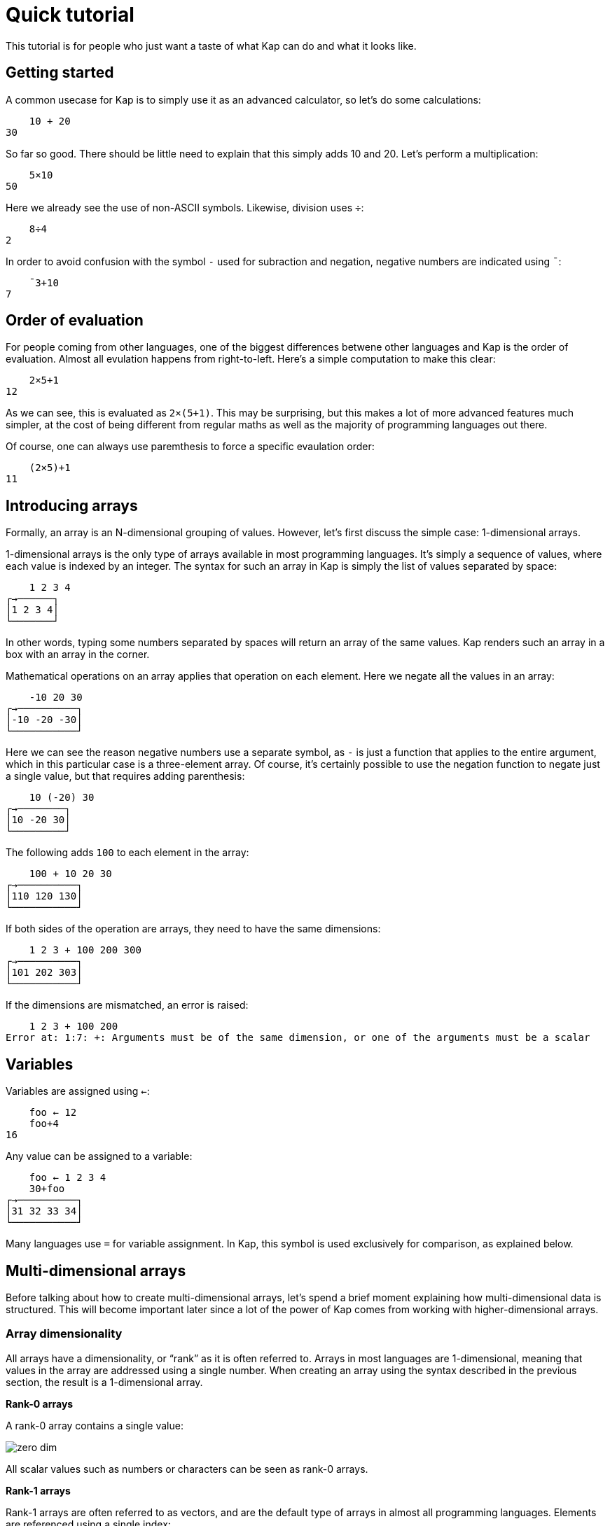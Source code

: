 = Quick tutorial
:experimental:

This tutorial is for people who just want a taste of what Kap can do and what it looks like.

== Getting started

A common usecase for Kap is to simply use it as an advanced calculator, so let's do some calculations:

----
    10 + 20
30
----

So far so good.
There should be little need to explain that this simply adds 10 and 20. Let's perform a multiplication:

----
    5×10
50
----

Here we already see the use of non-ASCII symbols.
Likewise, division uses `÷`:

----
    8÷4
2
----

In order to avoid confusion with the symbol `-` used for subraction and negation, negative numbers are indicated using `¯`:

----
    ¯3+10
7
----

== Order of evaluation

For people coming from other languages, one of the biggest differences betwene other languages and Kap is the order of evaluation.
Almost all evulation happens from right-to-left.
Here's a simple computation to make this clear:

----
    2×5+1
12
----

As we can see, this is evaluated as `2×(5+1)`.
This may be surprising, but this makes a lot of more advanced features much simpler, at the cost of being different from regular maths as well as the majority of programming languages out there.

Of course, one can always use paremthesis to force a specific evaulation order:

----
    (2×5)+1
11
----

== Introducing arrays

Formally, an array is an N-dimensional grouping of values.
However, let's first discuss the simple case: 1-dimensional arrays.

1-dimensional arrays is the only type of arrays available in most programming languages.
It's simply a sequence of values, where each value is indexed by an integer.
The syntax for such an array in Kap is simply the list of values separated by space:

----
    1 2 3 4
┌→──────┐
│1 2 3 4│
└───────┘
----

In other words, typing some numbers separated by spaces will return an array of the same values.
Kap renders such an array in a box with an array in the corner.

Mathematical operations on an array applies that operation on each element.
Here we negate all the values in an array:

----
    -10 20 30
┌→──────────┐
│-10 -20 -30│
└───────────┘
----

Here we can see the reason negative numbers use a separate symbol, as `-` is just a function that applies to the entire argument, which in this particular case is a three-element array.
Of course, it's certainly possible to use the negation function to negate just a single value, but that requires adding parenthesis:

----
    10 (-20) 30
┌→────────┐
│10 -20 30│
└─────────┘
----

The following adds `100` to each element in the array:

----
    100 + 10 20 30
┌→──────────┐
│110 120 130│
└───────────┘
----

If both sides of the operation are arrays, they need to have the same dimensions:

----
    1 2 3 + 100 200 300
┌→──────────┐
│101 202 303│
└───────────┘
----

If the dimensions are mismatched, an error is raised:

----
    1 2 3 + 100 200
Error at: 1:7: +: Arguments must be of the same dimension, or one of the arguments must be a scalar
----

== Variables

Variables are assigned using `←`:

----
    foo ← 12
    foo+4
16
----

Any value can be assigned to a variable:

----
    foo ← 1 2 3 4
    30+foo
┌→──────────┐
│31 32 33 34│
└───────────┘
----

Many languages use `=` for variable assignment.
In Kap, this symbol is used exclusively for comparison, as explained below.

== Multi-dimensional arrays

Before talking about how to create multi-dimensional arrays, let's spend a brief moment explaining how multi-dimensional data is structured.
This will become important later since a lot of the power of Kap comes from working with higher-dimensional arrays.

=== Array dimensionality

All arrays have a dimensionality, or "`rank`" as it is often referred to.
Arrays in most languages are 1-dimensional, meaning that values in the array are addressed using a single number.
When creating an array using the syntax described in the previous section, the result is a 1-dimensional array.

*Rank-0 arrays*

A rank-0 array contains a single value:

image::diagrams/zero-dim.svg[]

All scalar values such as numbers or characters can be seen as rank-0 arrays.

*Rank-1 arrays*

Rank-1 arrays are often referred to as vectors, and are the default type of arrays in almost all programming languages.
Elements are referenced using a single index:

image::diagrams/one-dim.svg[]

*Rank-2 arrays*

A 2-dimensional array is similar to a spreadsheet, and have elements that are indexed using two numbers:

image::diagrams/two-dim.svg[]

*Rank-3 arrays*

One can think of 3-dimensional arrays as a stack of 2-dimensional arrays, where the first index indicates the sheet, the second the row and the third is the column:

image::diagrams/three-dim.svg[]

*Rank-4 arrays*

A 4-dimensional array can be thought of as multiple stacks of sheets.
One needs 4 numbers to find a given cell, with the first number being the stack and the remaining three numbers as per the rank-3 array.

image::diagrams/four-dim.svg[]

KAP supports arrays with a large number of dimensions (the exact number is 2^31^-1), but in practice it's rare to work with arrays with more than 4 dimensions.
The principles that are illustrated in the previous paragraphs extend naturally to any number of dimensions.

=== Creating arrays with a given dimension

Let's start by creating a 3-by-3 array containing the numbers 1 to 9:

----
    3 3 ⍴ 1 2 3 4 5 6 7 8 9
┌→────┐
↓1 2 3│
│4 5 6│
│7 8 9│
└─────┘
----

The function `⍴` is called "`reshape`", and takes both a left and a right argument (this is similar to, say, addition or subtraction which also accepts arguments on the left and right side of the symbol, i.e. `4+8`).
For the function `⍴`, the left argument indicates the requested dimensions of the result, which in this case is 3 rows and 3 columns.
The right argument is an array containing the data to be reshaped.

The result of this function is a rank-2 array, since each cell in the array requires two numbers to refer to its location: The row and the column.
For example, the value `4` in the array above has position `1 0`.
I.e. it's on the second row, and first column.

We also note that the first element on an axis always has index 0. In APL, the starting index can be chosen to be either 0 or 1, and usually defaults to 1, this can be an important thing to remember when reading APL documentation and applying that information to Kap.

What happens if you reshape an array that does not contain the same number of values?

----
    4 6 ⍴ 1 2 3 4 5 6 7 8 9 10 11 12 13 14 15
┌→────────────────┐
↓ 1  2  3  4  5  6│
│ 7  8  9 10 11 12│
│13 14 15  1  2  3│
│ 4  5  6  7  8  9│
└─────────────────┘
----

As we can see, if the source array is too small, the reshape function will wrap around start again from the beginning.
This can be very useful, for example if we want to create an array of 20 elements, alternating the values 0 and 2:

----
    20 ⍴ 0 2
┌→──────────────────────────────────────┐
│0 2 0 2 0 2 0 2 0 2 0 2 0 2 0 2 0 2 0 2│
└───────────────────────────────────────┘
----

If the argument to the right is a single value, that value will be used to fill the entire array:

----
    3 3 ⍴ 1
┌→────┐
↓1 1 1│
│1 1 1│
│1 1 1│
└─────┘
----

If you have an array with an arbitrary dimension and you want to take its content and create a 1-dimensional array from it, you can use the function `,`:

----
    foo ← 3 2 ⍴ 1 2 2
    ,foo
┌→──────────┐
│1 2 3 1 2 3│
└───────────┘
----

== Iota function

For many purposes, it's very useful to create an array of numbers in a sequence.
For this purpose, the following function is used: `⍳`.
This is the Greek letter iota, so the function is usually called iota as well.
Here is a simple example:

----
    ⍳5
┌→────────┐
│0 1 2 3 4│
└─────────┘
----

Of course, this can be combined with `⍴` to reshape the output into the shape one wants:

----
    3 3 ⍴ ⍳9
┌→────┐
↓0 1 2│
│3 4 5│
│6 7 8│
└─────┘
----

There is of course nothing special about combining these two functions.
As mentioned earlier, evaluation happens from right-to-left, so this is simply taking `⍳9` and passing that result to `⍴`, with a left argument of `3 3`.

== Monadic and dyadic calls

As we introduce more functions, it's important to note the two main ways in which functions are called.

The first type, "`monadic`" calls, is when the function accepts arguments to the right of the name.

When a function accepts arguments on both the left and right side, it's called a "`dyadic`" invocation.

Almost all functions in Kap accept 1 or 2 arguments, and in many cases both.
When the documentation mentions a "`dyadic call`", it simply means that the function is called with one argument on each side of the function name.

Many functions in Kap drastically changes their behaviour when called monadically vs. dyadically.
That said, in many cases the two behaviours are related.

The simples example of a function that can be called both monadically and dyadically is `-`.
In its dyadic form, `x-y`, it subtracts `y` from `x`.
The monadic form, `-x`, it negates its argument.

== Concatenating arrays

Earlier we saw that `,` when called monadically can be used to convert any array into its 1-dimensional version.

When called dyadically, using the form `x,y`, the function concatenates the two arrays together:

----
    x ← ⍳3
    y ← 100+⍳8
    x,y
┌→────────────────────────────────────┐
│0 1 2 100 101 102 103 104 105 106 107│
└─────────────────────────────────────┘
----

What happens if we omit the `,` and simply string `x` and `y` together?
One may instinctively think that would do the same thing, given how arrays are automatically created when one types a sequence of numbers separated by spaces.
Let's try it:

----
    x y
┌→────────────────────────────────────────┐
│┌→────┐ ┌→──────────────────────────────┐│
││0 1 2│ │100 101 102 103 104 105 106 107││
│└─────┘ └───────────────────────────────┘│
└─────────────────────────────────────────┘
----

What happens here is that we asked for an array of 2 elements, `x` and `y`.
These two elements are themselves arrays, so we end up with nested arrays.
I.e. the first element is an array of 3 elements, and the second is another array of 7 elements.

What about concatenating rrays of higher dimensions?
How about a 3-by-3 array concatenated with a 3-by-4 array:

----
    (3 3 ⍴ ⍳9) , (3 4 ⍴ 100+⍳12)
┌→────────────────────┐
↓0 1 2 100 101 102 103│
│3 4 5 104 105 106 107│
│6 7 8 108 109 110 111│
└─────────────────────┘
----

That worked fine, but what if we change the second argument to a 4-by-3 array?

----
    (3 3 ⍴ ⍳9) , (4 3 ⍴ 100+⍳12)
Error at: 1:12: ,: Dimensions at axis 1 does not match: Dimensions[3, 3] compared to Dimensions[4, 3]
----

What we're trying to do is to concatenate along the horizontal axis (axis 1), and the two arrays has a different number of rows.
An illustration may make this easier to see:

----
┌→────┐   ┌→──────────┐
↓0 1 2│ - ↓100 101 102│
│3 4 5│ - │103 104 105│
│6 7 8│ - │106 107 108│
└─────┘ X │109 110 111│
          └───────────┘
----

As we can see, the right argument has an extra row that doesn't line up with the left.

However, the se two arrays have the same number of columns, so we can concatenate them along the vertical axis (axis 0).
The `,` function accepts an "`axis argument`" that is used to indicate along which axis the operation should take place:

----
    (3 3 ⍴ ⍳9) ,[0] (4 3 ⍴ 100+⍳12)
┌→──────────┐
↓  0   1   2│
│  3   4   5│
│  6   7   8│
│100 101 102│
│103 104 105│
│106 107 108│
│109 110 111│
└───────────┘
----

This operation is so common that there is a dedicated symbol for it: `⍪`.

== Rotation and reversal

To reverse an array:

----
    ⌽ ⍳5
┌→────────┐
│4 3 2 1 0│
└─────────┘
----

On multi-dimensional arrays, the function acts on the innermost array by default:

----
    ⌽ 8 8 ⍴ ⍳64
┌→──────────────────────┐
↓ 7  6  5  4  3  2  1  0│
│15 14 13 12 11 10  9  8│
│23 22 21 20 19 18 17 16│
│31 30 29 28 27 26 25 24│
│39 38 37 36 35 34 33 32│
│47 46 45 44 43 42 41 40│
│55 54 53 52 51 50 49 48│
│63 62 61 60 59 58 57 56│
└───────────────────────┘
----

Just like `,`, the rotate function can accept an axis, or one can use the alternative version: `⊖`.
This version acts on the first axis:

----
    ⊖ 8 8 ⍴ ⍳64
┌→──────────────────────┐
↓56 57 58 59 60 61 62 63│
│48 49 50 51 52 53 54 55│
│40 41 42 43 44 45 46 47│
│32 33 34 35 36 37 38 39│
│24 25 26 27 28 29 30 31│
│16 17 18 19 20 21 22 23│
│ 8  9 10 11 12 13 14 15│
│ 0  1  2  3  4  5  6  7│
└───────────────────────┘
----

With a left argument, i.e. when called dyadically, these functions rotates the content some number steps to the right (or left, if negative):

----
    2 ⌽ 5 5 ⍴ ⍳25
┌→─────────────┐
↓ 2  3  4  0  1│
│ 7  8  9  5  6│
│12 13 14 10 11│
│17 18 19 15 16│
│22 23 24 20 21│
└──────────────┘
----

The left argument does not have to be a single number.
It can also be an array of the same size as the number of rows to rotate.
This rotates every row a different number of steps:

----
    0 1 2 3 4 ⌽ 5 5 ⍴ ⍳25
┌→─────────────┐
↓ 0  1  2  3  4│
│ 6  7  8  9  5│
│12 13 14 10 11│
│18 19 15 16 17│
│24 20 21 22 23│
└──────────────┘
----

== Transposing arrays

Sometimes you have data arranged in one way and you want rearrange the axis without changing the content.
This operation is called transposition, and is performed using the function `⍉`.

----
    ⍉ 2 8 ⍴ ⍳16
┌→───┐
↓0  8│
│1  9│
│2 10│
│3 11│
│4 12│
│5 13│
│6 14│
│7 15│
└────┘
----

== Accessing values from arrays

Kap provides several ways in which data can be read from arrays.
Some of them are listed below:

=== Bracket index

The simplest form, and a form that should be familiar to C or Java programmers is the bracket index.
Here is how a single value can be read from an array:

----
    foo ← 100 200 300 400
    foo[2]
300
----

It is also possible to pass an array as an index.
This causes each value to be looked up individually:

----
    foo ← 100 200 300 400 500 600 700 800
    foo[2 4]
┌→──────┐
│300 500│
└───────┘
----

What is notable here is that the output array has the same dimensionality as the arguments in the brackets (i.e. we passed a 2-element array inside the brackets, and the reutn value was also a 2-dimensional array).
This observation holds true even if the index has higher dimensionality:

----
    foo ← 100 200 300 400 500 600 700 800
    foo[2 2 ⍴ 2 2 1 4]
┌→──────┐
↓300 300│
│200 500│
└───────┘
----

If you want to use bracket indexes to look up a value in a multidimensional array, the different axes are separated with `;`.

----
    foo ← 2 4 ⍴ 100 200 300 400 500 600 700 800
    foo[0;2]
300
----

Multiple axis are of course still possible, and the result will have the combined dimensions of all selected axes:

----
    foo ← 2 4 ⍴ 100 200 300 400 500 600 700 800
    foo[0 1;2 3]
┌→──────┐
↓300 400│
│700 800│
└───────┘
----

=== `⌷` indexing

As an alternative to bracket index, a dedicated function exists that does the same thing:

----
    foo ← 2 4 ⍴ 100 200 300 400 500 600 700 800
    1 2 ⌷ foo
700
----

The `⌷` function takes a single-dimensional array on the left, where each element corresponds to one element in the corresponding bracket index argument.

=== `⊇` indexing

The function `⊇` is similarly used to index values from an array, but has different semantics.
Instead of separating the values for each axis, each element is a set of coordinates to the corresponding value to look up.

For 1-dimensional arrays, the syntax is very simple:

----
    foo ← 100 200 300 400 500 600 700 800
    0 3 6 ⊇ foo
┌→──────────┐
│100 400 700│
└───────────┘
----

For higher dimensions, each element is a nested arrays with the coordinates:

----
    foo ← 2 4 ⍴ 100 200 300 400 500 600 700 800
    (0 1) (1 2) ⊇ foo
┌→──────┐
│200 700│
└───────┘
----

== Computing sums

So far we've mainly created arrays, done some simple rearranging and accessed individual elements.
Often one wants to perform some action on multiple elements, and let's start with one of the more common ones: summing the elements of an array.

----
    +/ 1 2 3 4 5 6
21
----

The symbol `/` is an "`operator`".
Operators act on functions to derive a new function that performs some operation.

The `/` operator is called the reduction operator, because it reduces an array down to a single element.
It does this repeatedly applying the function on the values in the array.

Let's define a custom function to make this a bit more clear:

----
∇ x printAndAdd y {
  result ← x+y
  io:println (⍕x) , " + " , (⍕y) , " = " , (⍕result)
  result
}

printAndAdd/ 1 2 3 4 5 6
----

The above defines a function called `printAndAdd` that adds the left and right arguments and returns the sum.
It also prints the values being added as well as the sum.

By reducing over this custom function, we can see how `/` calls them in order to reduce the result:

----
1 + 2 = 3
3 + 3 = 6
6 + 4 = 10
10 + 5 = 15
15 + 6 = 21
----

The above example also shows how reduction acts on any function, not just the `+` function.
For example, one can use `,/` to reduce an array of arrays into a single array.
